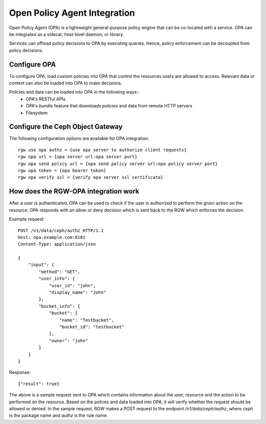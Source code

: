 ==============================
Open Policy Agent Integration
==============================

Open Policy Agent (OPA) is a lightweight general-purpose policy engine
that can be co-located with a service. OPA can be integrated as a
sidecar, host-level daemon, or library.

Services can offload policy decisions to OPA by executing queries. Hence,
policy enforcement can be decoupled from policy decisions.

Configure OPA
=============

To configure OPA, load custom policies into OPA that control the resources users
are allowed to access. Relevant data or context can also be loaded into OPA to make decisions.

Policies and data can be loaded into OPA in the following ways::
  * OPA's RESTful APIs
  * OPA's *bundle* feature that downloads policies and data from remote HTTP servers
  * Filesystem

Configure the Ceph Object Gateway
=================================

The following configuration options are available for OPA integration::

     rgw use opa authz = {use opa server to authorize client requests}
     rgw opa url = {opa server url:opa server port}
     rgw opa send policy url = {opa send policy server url:opa policy server port}
     rgw opa token = {opa bearer token}
     rgw opa verify ssl = {verify opa server ssl certificate}

How does the RGW-OPA integration work
=====================================

After a user is authenticated, OPA can be used to check if the user is authorized
to perform the given action on the resource. OPA responds with an allow or deny
decision which is sent back to the RGW which enforces the decision.

Example request::

   POST /v1/data/ceph/authz HTTP/1.1
   Host: opa.example.com:8181
   Content-Type: application/json
   
   {
       "input": {
           "method": "GET",
           "user_info": {
               "user_id": "john",
               "display_name": "John"  
           },
           "bucket_info": {
               "bucket": {
                   "name": "Testbucket",
                   "bucket_id": "testbucket" 
               },
               "owner": "john" 
           }             
       }
   }

Response::

   {"result": true}

The above is a sample request sent to OPA which contains information about the
user, resource and the action to be performed on the resource. Based on the polices
and data loaded into OPA, it will verify whether the request should be allowed or denied.
In the sample request, RGW makes a POST request to the endpoint */v1/data/ceph/authz*,
where *ceph* is the package name and *authz* is the rule name.
